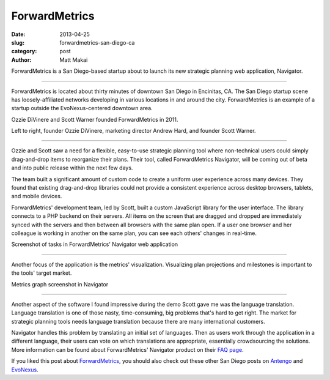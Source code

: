 ForwardMetrics
==============

:date: 2013-04-25
:slug: forwardmetrics-san-diego-ca
:category: post
:author: Matt Makai

ForwardMetrics is a San Diego-based startup about to launch its new strategic
planning web application, Navigator.

.. image:: ../img/130425-forwardmetrics/forwardmetrics-logo.jpg
  :alt: ForwardMetrics' logo

----

ForwardMetrics is located about thirty minutes of downtown San Diego in 
Encinitas, CA. The San Diego startup scene has loosely-affiliated networks 
developing in various locations in and around the city. ForwardMetrics is
an example of a startup outside the EvoNexus-centered downtown area.

Ozzie DiVinere and Scott Warner founded ForwardMetrics in 2011.

.. image:: ../img/130425-forwardmetrics/ozzie-andrew-scott.jpg
  :alt: Left to right, Ozzie DiVinere, Andrew Hard, and Scott Warner

Left to right, founder Ozzie DiVinere, marketing director Andrew Hard, 
and founder Scott Warner.

----

Ozzie and Scott saw a need for a flexible, easy-to-use strategic planning 
tool where non-technical users could simply drag-and-drop items to 
reorganize their plans. Their tool, called ForwardMetrics Navigator, 
will be coming out of beta and into public release within the next few days.

The team built a significant amount of custom code to create a uniform user 
experience across many devices. They found that existing drag-and-drop 
libraries could not provide a consistent experience across desktop browsers, 
tablets, and mobile devices. 

ForwardMetrics' development team, led by Scott, built a custom JavaScript 
library for the user interface. The library connects to a PHP backend on 
their servers. All items on the screen that are dragged and dropped are 
immediately synced with the servers and then between all browsers with the 
same plan open. If a user one browser and her colleague is working in 
another on the same plan, you can see each others' changes in real-time.

.. image:: ../img/130425-forwardmetrics/navigator-screenshot.png
  :alt: A screenshot of tasks in ForwardMetrics' Navigator web application

Screenshot of tasks in ForwardMetrics' Navigator web application

----

Another focus of the application is the metrics' visualization. Visualizing
plan projections and milestones is important to the tools' target market.

.. image:: ../img/130425-forwardmetrics/navigator-graphs.png
  :alt: Metrics graph screenshot in Navigator 

Metrics graph screenshot in Navigator

----

Another aspect of the software I found impressive during the demo Scott
gave me was the language translation. Language translation is one of those
nasty, time-consuming, big problems that's hard to get right. The market
for strategic planning tools needs language translation because there are
many international customers. 

Navigator handles this problem by translating an initial set of languages. 
Then as users work through the application in a different language, their 
users can vote on which translations are appropriate, essentially 
crowdsourcing the solutions. More information can be found about
ForwardMetrics' Navigator product on their 
`FAQ page <http://www.forwardmetrics.com/faq>`_.

If you liked this post about 
`ForwardMetrics <http://www.forwardmetrics.com/>`_, you should also check
out these other San Diego posts on `Antengo <../antengo-san-diego-ca.html>`_ 
and `EvoNexus <../evonexus-san-diego-ca.html>`_.


